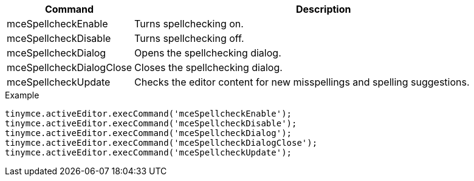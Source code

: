 [cols="1,3",options="header"]
|===
|Command |Description
|mceSpellcheckEnable |Turns spellchecking on.
|mceSpellcheckDisable |Turns spellchecking off.
|mceSpellcheckDialog |Opens the spellchecking dialog.
|mceSpellcheckDialogClose |Closes the spellchecking dialog.
|mceSpellcheckUpdate |Checks the editor content for new misspellings and spelling suggestions.
|===

.Example
[source,js]
----
tinymce.activeEditor.execCommand('mceSpellcheckEnable');
tinymce.activeEditor.execCommand('mceSpellcheckDisable');
tinymce.activeEditor.execCommand('mceSpellcheckDialog');
tinymce.activeEditor.execCommand('mceSpellcheckDialogClose');
tinymce.activeEditor.execCommand('mceSpellcheckUpdate');
----
